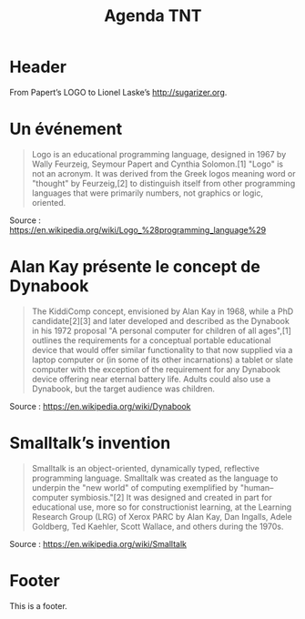 #+title: Agenda TNT
#+lang: fr
#+description: Un essai d'agenda pour la mission TNT

* Header

# The Header section has to be named "Header".

From Papert’s LOGO to Lionel Laske’s http://sugarizer.org.

* Un événement
  :PROPERTIES:
  :data-category: Software
  :icon-color: green
  :fa-icon: fa-plus
  :image-src: https://upload.wikimedia.org/wikipedia/commons/2/2c/Remi_turtlegrafik.png
  :image-caption: Example of the output a LOGO program
  :date: <1967-01-01 dim.>
  :END:

#+BEGIN_QUOTE
Logo is an educational programming language, designed in 1967 by Wally
Feurzeig, Seymour Papert and Cynthia Solomon.[1] "Logo" is not an
acronym. It was derived from the Greek logos meaning word or "thought"
by Feurzeig,[2] to distinguish itself from other programming languages
that were primarily numbers, not graphics or logic, oriented.
#+END_QUOTE

Source : https://en.wikipedia.org/wiki/Logo_%28programming_language%29

* Alan Kay présente le concept de Dynabook
  :PROPERTIES:
  :data-category: Software
  :icon-color: green
  :fa-icon: fa-plus
  :image-src: https://upload.wikimedia.org/wikipedia/commons/2/2c/Alan_Kay_and_the_prototype_of_Dynabook%2C_pt._5_%283010032738%29.jpg
  :image-caption: Alan Kay holding a prototype of the Dynabook
  :date: <1972-01-01 sam.>
  :END:

#+BEGIN_QUOTE
The KiddiComp concept, envisioned by Alan Kay in 1968, while a PhD
candidate[2][3] and later developed and described as the Dynabook in
his 1972 proposal "A personal computer for children of all ages",[1]
outlines the requirements for a conceptual portable educational device
that would offer similar functionality to that now supplied via a
laptop computer or (in some of its other incarnations) a tablet or
slate computer with the exception of the requirement for any Dynabook
device offering near eternal battery life. Adults could also use a
Dynabook, but the target audience was children.
#+END_QUOTE

Source : https://en.wikipedia.org/wiki/Dynabook

* Smalltalk’s invention
  :PROPERTIES:
  :data-category: Language
  :icon-color: green
  :fa-icon: fa-plus
  :image-src: 
  :image-caption: 
  :date: <1972-01-01 sam.>
  :END:

#+BEGIN_QUOTE
Smalltalk is an object-oriented, dynamically typed, reflective programming language. Smalltalk was created as the language to underpin the "new world" of computing exemplified by "human–computer symbiosis."[2] It was designed and created in part for educational use, more so for constructionist learning, at the Learning Research Group (LRG) of Xerox PARC by Alan Kay, Dan Ingalls, Adele Goldberg, Ted Kaehler, Scott Wallace, and others during the 1970s.
#+END_QUOTE

Source : https://en.wikipedia.org/wiki/Smalltalk

* Footer

This is a footer.

# The Footer section has to be named "Footer".
